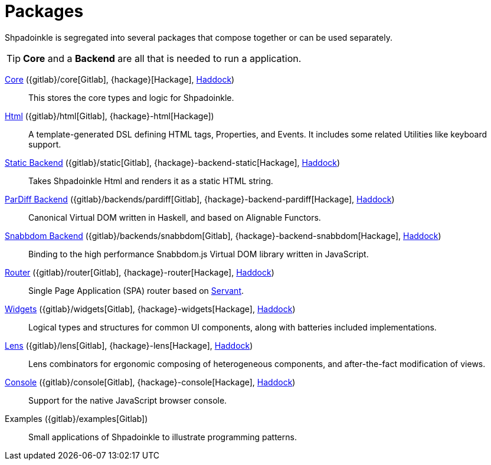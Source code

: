 = Packages

Shpadoinkle is segregated into several packages that compose together or can be used separately.

[TIP]
**Core** and a **Backend** are all that is needed to run a application.

xref:packages/core.adoc[Core] ({gitlab}/core[Gitlab], {hackage}[Hackage], https://shpadoinkle.org/core[Haddock])::
This stores the core types and logic for Shpadoinkle.

xref:packages/html.adoc[Html] ({gitlab}/html[Gitlab], {hackage}-html[Hackage])::
A template-generated DSL defining HTML tags, Properties, and Events. It includes some related Utilities like keyboard support.

xref:packages/backends.adoc[Static Backend] ({gitlab}/static[Gitlab], {hackage}-backend-static[Hackage], https://shpadoinkle.org/backend-static[Haddock])::
Takes Shpadoinkle Html and renders it as a static HTML string.

xref:packages/backends.adoc[ParDiff Backend] ({gitlab}/backends/pardiff[Gitlab], {hackage}-backend-pardiff[Hackage], https://shpadoinkle.org/backend-pardiff[Haddock])::
Canonical Virtual DOM written in Haskell, and based on Alignable Functors.

xref:packages/backends.adoc[Snabbdom Backend] ({gitlab}/backends/snabbdom[Gitlab], {hackage}-backend-snabbdom[Hackage], https://shpadoinkle.org/backend-snabbdom[Haddock])::
Binding to the high performance Snabbdom.js Virtual DOM library written in JavaScript.

xref:packages/router.adoc[Router] ({gitlab}/router[Gitlab], {hackage}-router[Hackage], https://shpadoinkle.org/router[Haddock])::
 Single Page Application (SPA) router based on https://docs.servant.dev/en/stable/[Servant].

xref:packages/widgets.adoc[Widgets] ({gitlab}/widgets[Gitlab], {hackage}-widgets[Hackage], https://shpadoinkle.org/widgets[Haddock])::
Logical types and structures for common UI components, along with batteries included implementations.

xref:packages/lens.adoc[Lens] ({gitlab}/lens[Gitlab], {hackage}-lens[Hackage], https://shpadoinkle.org/lens[Haddock])::
Lens combinators for ergonomic composing of heterogeneous components, and after-the-fact modification of views.

xref:packages/console.adoc[Console] ({gitlab}/console[Gitlab], {hackage}-console[Hackage], https://shpadoinkle.org/console[Haddock])::
Support for the native JavaScript browser console.

Examples ({gitlab}/examples[Gitlab])::
Small applications of Shpadoinkle to illustrate programming patterns.
